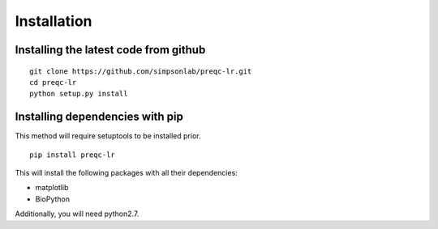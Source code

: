 .. _installation.rst

Installation
================

Installing the latest code from github
----------------------------------------
::

    git clone https://github.com/simpsonlab/preqc-lr.git
    cd preqc-lr
    python setup.py install

Installing dependencies with pip
------------------------------------

This method will require setuptools to be installed prior.
::

    pip install preqc-lr

This will install the following packages with all their dependencies:

* matplotlib
* BioPython

Additionally, you will need python2.7.
